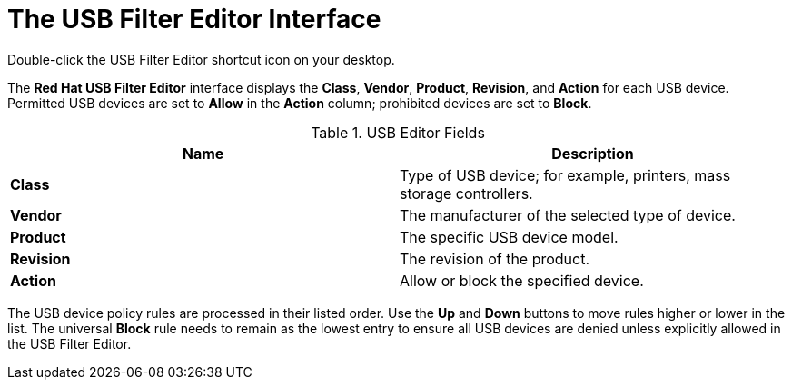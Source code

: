 [id="The_USB_Filter_Editor_interface_{context}"]
= The USB Filter Editor Interface

Double-click the USB Filter Editor shortcut icon on your desktop.

The *Red Hat USB Filter Editor* interface displays the *Class*, *Vendor*, *Product*, *Revision*, and *Action* for each USB device. Permitted USB devices are set to *Allow* in the *Action* column; prohibited devices are set to *Block*.

.USB Editor Fields
[options="header"]
|===
|Name |Description
|*Class* |Type of USB device; for example, printers, mass storage controllers.
|*Vendor* |The manufacturer of the selected type of device.
|*Product* |The specific USB device model.
|*Revision* |The revision of the product.
|*Action* |Allow or block the specified device.
|===

The USB device policy rules are processed in their listed order. Use the *Up* and *Down* buttons to move rules higher or lower in the list. The universal *Block* rule needs to remain as the lowest entry to ensure all USB devices are denied unless explicitly allowed in the USB Filter Editor.
